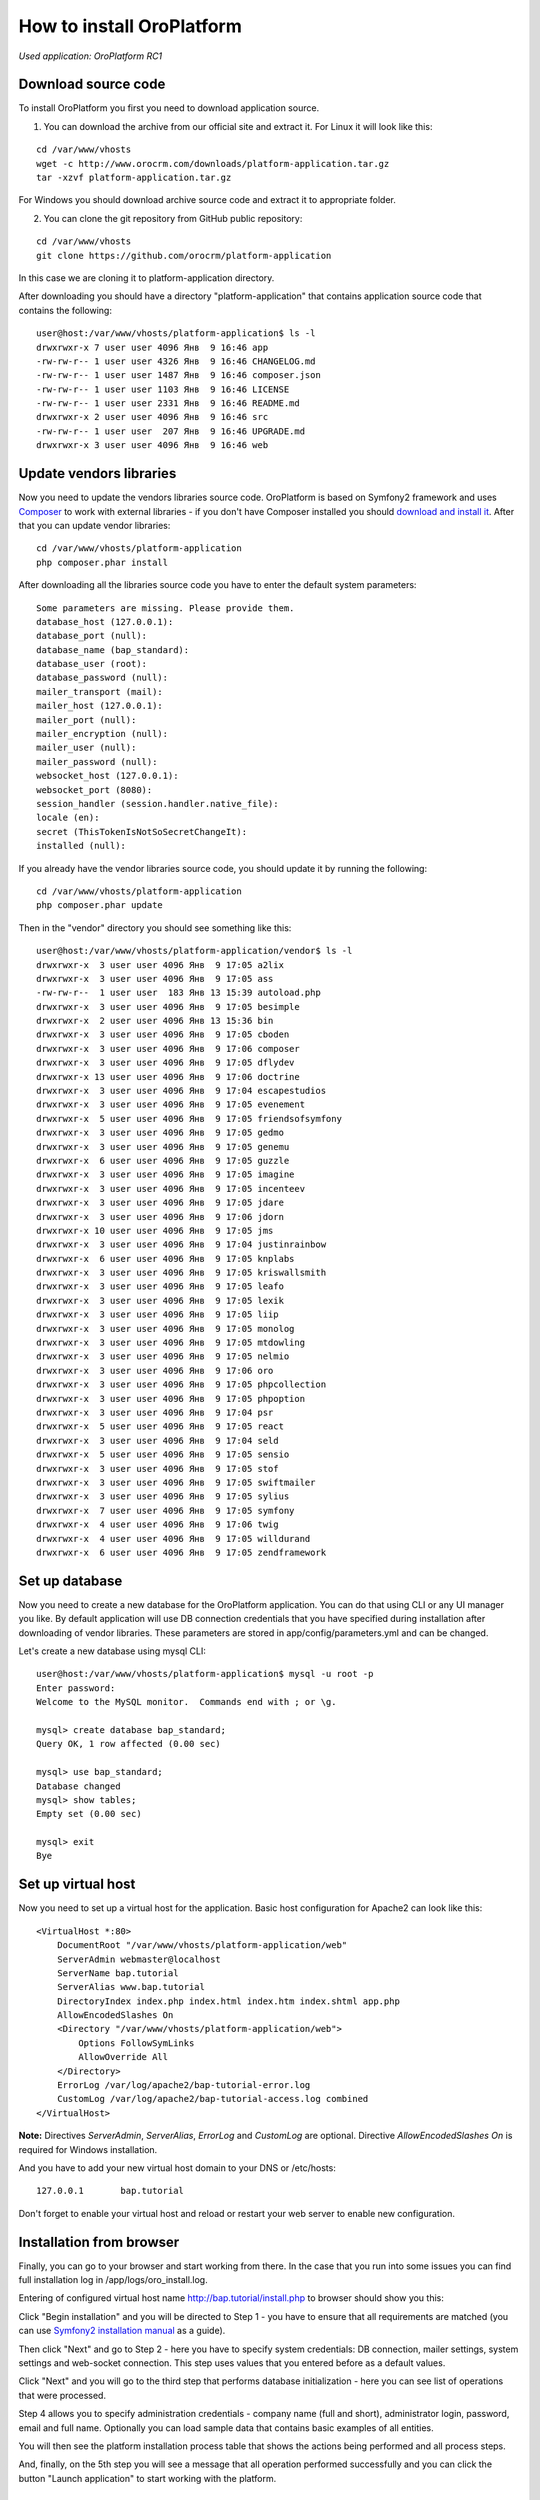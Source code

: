 How to install OroPlatform
==========================

*Used application: OroPlatform RC1*

Download source code
--------------------

To install OroPlatform you first you need to download application source.

1. You can download the archive from our official site and extract it.
   For Linux it will look like this:

::

    cd /var/www/vhosts
    wget -c http://www.orocrm.com/downloads/platform-application.tar.gz
    tar -xzvf platform-application.tar.gz

For Windows you should download archive source code and extract it to appropriate folder.

2. You can clone the git repository from GitHub public repository:

::

    cd /var/www/vhosts
    git clone https://github.com/orocrm/platform-application

In this case we are cloning it to platform-application directory.

After downloading you should have a directory "platform-application" that contains application source code that contains the following:

::

    user@host:/var/www/vhosts/platform-application$ ls -l
    drwxrwxr-x 7 user user 4096 Янв  9 16:46 app
    -rw-rw-r-- 1 user user 4326 Янв  9 16:46 CHANGELOG.md
    -rw-rw-r-- 1 user user 1487 Янв  9 16:46 composer.json
    -rw-rw-r-- 1 user user 1103 Янв  9 16:46 LICENSE
    -rw-rw-r-- 1 user user 2331 Янв  9 16:46 README.md
    drwxrwxr-x 2 user user 4096 Янв  9 16:46 src
    -rw-rw-r-- 1 user user  207 Янв  9 16:46 UPGRADE.md
    drwxrwxr-x 3 user user 4096 Янв  9 16:46 web


Update vendors libraries
------------------------

Now you need to update the vendors libraries source code. OroPlatform is based on Symfony2 framework and uses
Composer_  to work with external libraries - if you don't have Composer installed you should `download and install it`_.
After that you can update vendor libraries:

.. _Composer: http://getcomposer.org/
.. _download and install it: http://getcomposer.org/download/

::

    cd /var/www/vhosts/platform-application
    php composer.phar install

After downloading all the libraries source code you have to enter the default system parameters:

::

    Some parameters are missing. Please provide them.
    database_host (127.0.0.1):
    database_port (null):
    database_name (bap_standard):
    database_user (root):
    database_password (null):
    mailer_transport (mail):
    mailer_host (127.0.0.1):
    mailer_port (null):
    mailer_encryption (null):
    mailer_user (null):
    mailer_password (null):
    websocket_host (127.0.0.1):
    websocket_port (8080):
    session_handler (session.handler.native_file):
    locale (en):
    secret (ThisTokenIsNotSoSecretChangeIt):
    installed (null):

If you already have the vendor libraries source code, you should update it by running the following:

::

    cd /var/www/vhosts/platform-application
    php composer.phar update

Then in the "vendor" directory you should see something like this:

::

    user@host:/var/www/vhosts/platform-application/vendor$ ls -l
    drwxrwxr-x  3 user user 4096 Янв  9 17:05 a2lix
    drwxrwxr-x  3 user user 4096 Янв  9 17:05 ass
    -rw-rw-r--  1 user user  183 Янв 13 15:39 autoload.php
    drwxrwxr-x  3 user user 4096 Янв  9 17:05 besimple
    drwxrwxr-x  2 user user 4096 Янв 13 15:36 bin
    drwxrwxr-x  3 user user 4096 Янв  9 17:05 cboden
    drwxrwxr-x  3 user user 4096 Янв  9 17:06 composer
    drwxrwxr-x  3 user user 4096 Янв  9 17:05 dflydev
    drwxrwxr-x 13 user user 4096 Янв  9 17:06 doctrine
    drwxrwxr-x  3 user user 4096 Янв  9 17:04 escapestudios
    drwxrwxr-x  3 user user 4096 Янв  9 17:05 evenement
    drwxrwxr-x  5 user user 4096 Янв  9 17:05 friendsofsymfony
    drwxrwxr-x  3 user user 4096 Янв  9 17:05 gedmo
    drwxrwxr-x  3 user user 4096 Янв  9 17:05 genemu
    drwxrwxr-x  6 user user 4096 Янв  9 17:05 guzzle
    drwxrwxr-x  3 user user 4096 Янв  9 17:05 imagine
    drwxrwxr-x  3 user user 4096 Янв  9 17:05 incenteev
    drwxrwxr-x  3 user user 4096 Янв  9 17:05 jdare
    drwxrwxr-x  3 user user 4096 Янв  9 17:06 jdorn
    drwxrwxr-x 10 user user 4096 Янв  9 17:05 jms
    drwxrwxr-x  3 user user 4096 Янв  9 17:04 justinrainbow
    drwxrwxr-x  6 user user 4096 Янв  9 17:05 knplabs
    drwxrwxr-x  3 user user 4096 Янв  9 17:05 kriswallsmith
    drwxrwxr-x  3 user user 4096 Янв  9 17:05 leafo
    drwxrwxr-x  3 user user 4096 Янв  9 17:05 lexik
    drwxrwxr-x  3 user user 4096 Янв  9 17:05 liip
    drwxrwxr-x  3 user user 4096 Янв  9 17:05 monolog
    drwxrwxr-x  3 user user 4096 Янв  9 17:05 mtdowling
    drwxrwxr-x  3 user user 4096 Янв  9 17:05 nelmio
    drwxrwxr-x  3 user user 4096 Янв  9 17:06 oro
    drwxrwxr-x  3 user user 4096 Янв  9 17:05 phpcollection
    drwxrwxr-x  3 user user 4096 Янв  9 17:05 phpoption
    drwxrwxr-x  3 user user 4096 Янв  9 17:04 psr
    drwxrwxr-x  5 user user 4096 Янв  9 17:05 react
    drwxrwxr-x  3 user user 4096 Янв  9 17:04 seld
    drwxrwxr-x  5 user user 4096 Янв  9 17:05 sensio
    drwxrwxr-x  3 user user 4096 Янв  9 17:05 stof
    drwxrwxr-x  3 user user 4096 Янв  9 17:05 swiftmailer
    drwxrwxr-x  3 user user 4096 Янв  9 17:05 sylius
    drwxrwxr-x  7 user user 4096 Янв  9 17:05 symfony
    drwxrwxr-x  4 user user 4096 Янв  9 17:06 twig
    drwxrwxr-x  4 user user 4096 Янв  9 17:05 willdurand
    drwxrwxr-x  6 user user 4096 Янв  9 17:05 zendframework


Set up database
---------------

Now you need to create a new database for the OroPlatform application.
You can do that using CLI or any UI manager you like. By default application will use DB connection credentials
that you have specified during installation after downloading of vendor libraries.
These parameters are stored in app/config/parameters.yml and can be changed.

Let's create a new database using mysql CLI:

::

    user@host:/var/www/vhosts/platform-application$ mysql -u root -p
    Enter password:
    Welcome to the MySQL monitor.  Commands end with ; or \g.

    mysql> create database bap_standard;
    Query OK, 1 row affected (0.00 sec)

    mysql> use bap_standard;
    Database changed
    mysql> show tables;
    Empty set (0.00 sec)

    mysql> exit
    Bye


Set up virtual host
-------------------

Now you need to set up a virtual host for the application. Basic host configuration for Apache2 can look like this:

::

    <VirtualHost *:80>
        DocumentRoot "/var/www/vhosts/platform-application/web"
        ServerAdmin webmaster@localhost
        ServerName bap.tutorial
        ServerAlias www.bap.tutorial
        DirectoryIndex index.php index.html index.htm index.shtml app.php
        AllowEncodedSlashes On
        <Directory "/var/www/vhosts/platform-application/web">
            Options FollowSymLinks
            AllowOverride All
        </Directory>
        ErrorLog /var/log/apache2/bap-tutorial-error.log
        CustomLog /var/log/apache2/bap-tutorial-access.log combined
    </VirtualHost>

**Note:** Directives *ServerAdmin*, *ServerAlias*, *ErrorLog* and *CustomLog* are optional.
Directive *AllowEncodedSlashes On* is required for Windows installation.

And you have to add your new virtual host domain to your DNS or /etc/hosts:

::

    127.0.0.1       bap.tutorial

Don't forget to enable your virtual host and reload or restart your web server to enable new configuration.


Installation from browser
-------------------------

Finally, you can go to your browser and start working from there. In the case that you run into some issues
you can find full installation log in /app/logs/oro_install.log.

Entering of configured virtual host name http://bap.tutorial/install.php to browser should show you this:

.. image:: ./img/how_to_install_oro_platform/bap_step_1.png

Click "Begin installation" and you will be directed to Step 1 - you have to ensure that all requirements
are matched (you can use `Symfony2 installation manual`_ as a guide).

.. _Symfony2 installation manual: http://symfony.com/doc/2.3/book/installation.html

Then click "Next" and go to Step 2 - here you have to specify system credentials: DB connection, mailer settings,
system settings and web-socket connection. This step uses values that you entered before as a default values.

.. image:: ./img/how_to_install_oro_platform/bap_step_2.png

Click "Next" and you will go to the third step that performs database initialization -
here you can see list of operations that were processed.

.. image:: ./img/how_to_install_oro_platform/bap_step_3.png

Step 4 allows you to specify administration credentials - company name (full and short),
administrator login, password, email and full name.
Optionally you can load sample data that contains basic examples of all entities.

.. image:: ./img/how_to_install_oro_platform/bap_step_4.png

You will then see the platform installation process table that shows the actions being performed and all process steps.

.. image:: ./img/how_to_install_oro_platform/bap_step_5.png

And, finally, on the 5th step you will see a message that all operation performed successfully and
you can click the button "Launch application" to start working with the platform.

.. image:: ./img/how_to_install_oro_platform/bap_step_final.png


Installation from console
-------------------------

Another alternative to install platform is to use the console command oro:install. You can see this command options below.

::

    user@host:/var/www/vhosts/platform-application$ php app/console oro:install --help
    Usage:
     oro:install [--company-short-name[="..."]] [--company-name[="..."]] [--user-name[="..."]] [--user-email[="..."]] [--user-firstname[="..."]] [--user-lastname[="..."]] [--user-password[="..."]] [--force] [--sample-data[="..."]]

    Options:
     --company-short-name  Company short name
     --company-name        Company name
     --user-name           User name
     --user-email          User email
     --user-firstname      User first name
     --user-lastname       User last name
     --user-password       User password
     --force               Force installation
     --sample-data         Determines whether sample data need to be loaded or not

Installation can be performed in the several ways:

1. Application can be installed in the interactive console mode: you can run

::

    php app/console oro:install

and you'll have to enter all parameters in the interactive console.

2. You can specify all required parameters as a command parameters so you don't have to enter any additional data
during installation - in this case you have to run

::

    php app/console oro:install --company-short-name=Oro --company-name=Oro --user-name=admin --user-email=admin@example.com --user-firstname=John --user-lastname=Doe --user-password=admin --sample-data=y

Additional option that you can use is a "–force" - this option allows you to install or reinstall application
no matter what happened before - the only thing you have to remember is that all data in the database will be lost.


References
----------

* `Download and Install Composer`_
* `Installing and Configuring Symfony`_

.. _Download and Install Composer: https://getcomposer.org/download/
.. _Installing and Configuring Symfony: http://symfony.com/doc/2.3/book/installation.html

